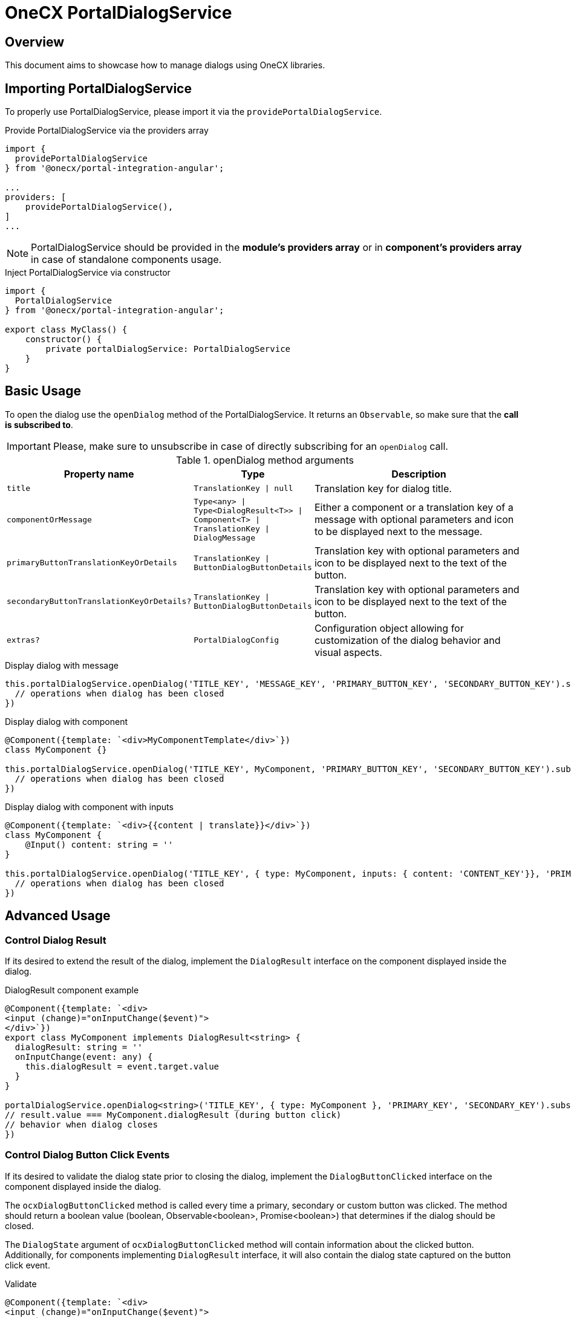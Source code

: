 = OneCX PortalDialogService

:dynamic_dialog_config_url: https://primeng.org/dynamicdialog#api.dynamicdialog-config
:create_update_dialog_cookbook: xref:latest@guides:angular:ngrx/cookbook/create-or-update-dialog/create-update.adoc#action

[#overview]
== Overview
This document aims to showcase how to manage dialogs using OneCX libraries.

[#importing-portal-dialog-service]
== Importing PortalDialogService
To properly use PortalDialogService, please import it via the `providePortalDialogService`.

.Provide PortalDialogService via the providers array
[source,javascript]
----
import {
  providePortalDialogService
} from '@onecx/portal-integration-angular';

...
providers: [
    providePortalDialogService(),
]
...
----

NOTE: PortalDialogService should be provided in the *module's providers array* or in *component's providers array* in case of standalone components usage.

.Inject PortalDialogService via constructor
[source,javascript]
----
import {
  PortalDialogService
} from '@onecx/portal-integration-angular';

export class MyClass() {
    constructor() {
        private portalDialogService: PortalDialogService
    }
}
----


[#basic-usage]
== Basic Usage
To open the dialog use the `openDialog` method of the PortalDialogService. It returns an `Observable`, so make sure that the *call is subscribed to*.

IMPORTANT: Please, make sure to unsubscribe in case of directly subscribing for an `openDialog` call.

.openDialog method arguments
[cols="3,2,5"]
|===
|Property name |Type | Description

|`title` |`TranslationKey \| null` | Translation key for dialog title.
|`componentOrMessage` |`Type<any> \| Type<DialogResult<T>> \| Component<T> \| TranslationKey \| DialogMessage` | Either a component or a translation key of a message with optional parameters and icon to be displayed next to the message.
|`primaryButtonTranslationKeyOrDetails` |`TranslationKey \| ButtonDialogButtonDetails` | Translation key with optional parameters and icon to be displayed next to the text of the button.
|`secondaryButtonTranslationKeyOrDetails?` |`TranslationKey \| ButtonDialogButtonDetails` | Translation key with optional parameters and icon to be displayed next to the text of the button.
|`extras?` |`PortalDialogConfig` | Configuration object allowing for customization of the dialog behavior and visual aspects.
|===

.Display dialog with message
[source,javascript]
----
this.portalDialogService.openDialog('TITLE_KEY', 'MESSAGE_KEY', 'PRIMARY_BUTTON_KEY', 'SECONDARY_BUTTON_KEY').subscribe((stateOnClose) => {
  // operations when dialog has been closed
})
----

.Display dialog with component
[source,javascript]
----
@Component({template: `<div>MyComponentTemplate</div>`})
class MyComponent {}

this.portalDialogService.openDialog('TITLE_KEY', MyComponent, 'PRIMARY_BUTTON_KEY', 'SECONDARY_BUTTON_KEY').subscribe((stateOnClose) => {
  // operations when dialog has been closed
})
----

.Display dialog with component with inputs
[source,javascript]
----
⁣@Component({template: `<div>{{content | translate}}</div>`})
class MyComponent {
    @Input() content: string = ''
}

this.portalDialogService.openDialog('TITLE_KEY', { type: MyComponent, inputs: { content: 'CONTENT_KEY'}}, 'PRIMARY_BUTTON_KEY', 'SECONDARY_BUTTON_KEY').subscribe((stateOnClose) => {
  // operations when dialog has been closed
})
----

[#advanced-usage]
== Advanced Usage

[#control-dialog-result]
=== Control Dialog Result
If its desired to extend the result of the dialog, implement the `DialogResult` interface on the component displayed inside the dialog.

.DialogResult component example
[source,javascript]
----
@Component({template: `<div>
<input (change)="onInputChange($event)">
</div>`})
export class MyComponent implements DialogResult<string> {
  dialogResult: string = ''
  onInputChange(event: any) {
    this.dialogResult = event.target.value
  }
}

portalDialogService.openDialog<string>('TITLE_KEY', { type: MyComponent }, 'PRIMARY_KEY', 'SECONDARY_KEY').subscribe((result: DialogState<string>) => {
// result.value === MyComponent.dialogResult (during button click)
// behavior when dialog closes
})
----

[#control-dialog-button-click-events]
=== Control Dialog Button Click Events
If its desired to validate the dialog state prior to closing the dialog, implement the `DialogButtonClicked` interface on the component displayed inside the dialog.

The `ocxDialogButtonClicked` method is called every time a primary, secondary or custom button was clicked. The method should return a boolean value (boolean, Observable<boolean>, Promise<boolean>) that determines if the dialog should be closed.

The `DialogState` argument of `ocxDialogButtonClicked` method will contain information about the clicked button. Additionally, for components implementing `DialogResult` interface, it will also contain the dialog state captured on the button click event.

.Validate 
[source,javascript]
----
@Component({template: `<div>
<input (change)="onInputChange($event)">
</div>`})
class MyComponent implements DialogButtonClicked, DialogResult<string> {
  dialogResult: string = ''
  onInputChange(event: any) {
    this.dialogResult = event.target.value
  }

  ocxDialogButtonClicked(state: DialogState<unknown>) {
    if (state.button === 'primary') {
      // behavior on primary button click returning boolean value
      // close dialog if call was successful
      return this.service.post(state.result).pipe(map(response) => {
        return response !== undefined
      })
    } else if (state.button === 'secondary') return false // don't close dialog on secondary button click

    return false
  }
}

portalDialogService.openDialog<string>('TITLE_KEY', { type: MyComponent }, 'PRIMARY_KEY', 'SECONDARY_KEY').subscribe(() => {
// behavior when dialog closes
})
----

[#control-dialog-button-enablement]
=== Control Dialog Button Enablement
If its desired to enable the dialog buttons based on the component's state, implement the `DialogPrimaryButtonDisabled`, `DialogSecondaryButtonDisabled` or `DialogCustomButtonsDisabled` interface on the component displayed inside the dialog.

When interface is implemented by the component, the *respective buttons are disabled by default*.

.DialogPrimaryButtonDisabled component example
[source,javascript]
----
@Component({template: `<div>content</div>`})
export class MyComponent implements DialogPrimaryButtonDisabled {
    // emit true/false to enable/disable primary button
    @Output() primaryButtonEnabled: EventEmitter<boolean> = new EventEmitter()
}

portalDialogService.openDialog('TITLE_KEY', { type: MyComponent }, 'PRIMARY_KEY', 'SECONDARY_KEY').subscribe(() => {
// behavior when dialog closes
})
----

.DialogSecondaryButtonDisabled component example
[source,javascript]
----
@Component({template: `<div>content</div>`})
export class MyComponent implements DialogSecondaryButtonDisabled {
    // emit true/false to enable/disable secondary button
    @Output() secondaryButtonEnabled: EventEmitter<boolean> = new EventEmitter()
}

portalDialogService.openDialog('TITLE_KEY', { type: MyComponent }, 'PRIMARY_KEY', 'SECONDARY_KEY').subscribe(() => {
// behavior when dialog closes
})
----

.DialogCustomButtonsDisabled component example
[source,javascript]
----
@Component({template: `<div>content</div>`})
export class MyComponent implements DialogCustomButtonsDisabled {
    // emit true/false to enable/disable secondary button
    // id - id of the custom button to be enabled/disabled
    @Output() customButtonEnabled: EventEmitter<{
        id: string;
        enabled: boolean;
    }>;
}

portalDialogService.openDialog('TITLE_KEY', { type: MyComponent }, 'PRIMARY_KEY', 'SECONDARY_KEY').subscribe(() => {
// behavior when dialog closes
})
----

[#customize-dialog]
=== Customize Dialog
If it is desired to customize the dialog in other areas then the presented content, it is recommended to use the `openDialog` method call argument called `extras`. Most of the configuration properties are compatible with the {dynamic_dialog_config_url}[PrimeNg's DynamicDialog config object], however there are some extended ones.

[#close-button]
==== Control The Dialog Close Button
To control the existence of the 'X' button (close button) for the dialog, use `showXButton` property.

NOTE: The 'X' button will be always visible if only one button is used for the dialog. 

[#custom-buttons]
==== Add Custom Buttons to The Dialog
To use buttons other than default ones, use `customButtons` property. It is an array of buttons to be added to the dialog. It is possible to control the alignment of the buttons.

[#buttons-autofocus]
==== Control Buttons Autofocus
To control the autofocus of the dialog, use `autoFocusButton` and `autoFocusButtonCustomId` properties. When not provided, the autofocus will not be applied to any button.

[#further-customizations]
==== Further Customizations
For the explanations of further properties, please refer to the {dynamic_dialog_config_url}[PrimeNg's DynamicDialog config object documentation].

=== Usage

* Adding create/update dialog {create_update_dialog_cookbook}[cookbook]
